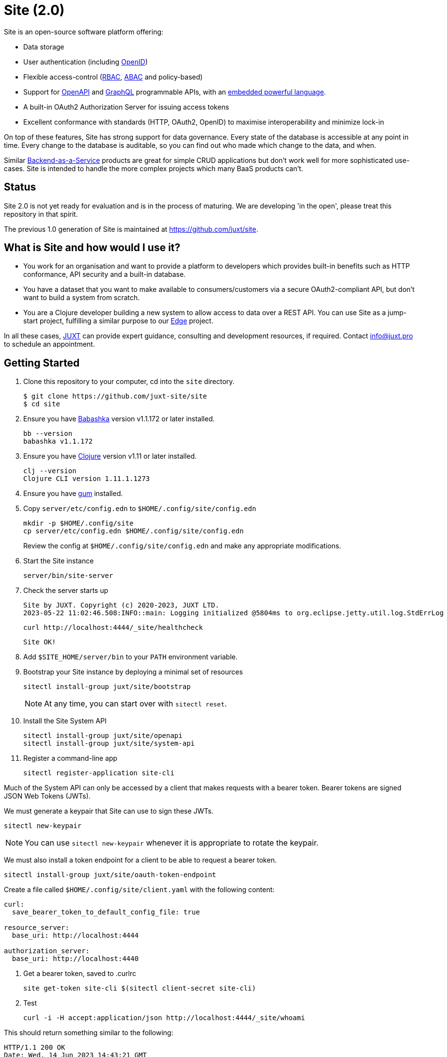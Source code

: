 = Site (2.0)

Site is an open-source software platform offering:

* Data storage
* User authentication (including https://openid.net/[OpenID])
* Flexible access-control (https://en.wikipedia.org/wiki/Role-based_access_control[RBAC], https://en.wikipedia.org/wiki/Attribute-based_access_control[ABAC] and policy-based)
* Support for https://www.openapis.org/[OpenAPI] and https://graphql.org/[GraphQL] programmable APIs, with an https://github.com/babashka/SCI[embedded powerful language].
* A built-in OAuth2 Authorization Server for issuing access tokens
* Excellent conformance with standards (HTTP, OAuth2, OpenID) to maximise interoperability and minimize lock-in

On top of these features, Site has strong support for data governance.
Every state of the database is accessible at any point in time.
Every change to the database is auditable, so you can find out who made which change to the data, and when.

Similar
https://blog.boot.dev/backend/backend-as-a-service/[Backend-as-a-Service]
products are great for simple CRUD applications but don't work well
for more sophisticated use-cases.  Site is intended to handle the more
complex projects which many BaaS products can't.

== Status

Site 2.0 is not yet ready for evaluation and is in the process of
maturing. We are developing 'in the open', please treat this
repository in that spirit.

The previous 1.0 generation of Site is maintained at https://github.com/juxt/site.

== What is Site and how would I use it?

* You work for an organisation and want to provide a platform to
  developers which provides built-in benefits such as HTTP
  conformance, API security and a built-in database.

* You have a dataset that you want to make available to
  consumers/customers via a secure OAuth2-compliant API, but don't
  want to build a system from scratch.

* You are a Clojure developer building a new system to allow access to
  data over a REST API. You can use Site as a jump-start project,
  fulfilling a similar purpose to our
  https://github.com/juxt/edge[Edge] project.

In all these cases, https://juxt.pro[JUXT] can provide expert guidance, consulting and
development resources, if required. Contact info@juxt.pro to schedule
an appointment.

== Getting Started

. Clone this repository to your computer, cd into the `site` directory.
+
----
$ git clone https://github.com/juxt-site/site
$ cd site
----

. Ensure you have https://github.com/babashka/babashka[Babashka] version v1.1.172 or later installed.
+
----
bb --version
babashka v1.1.172
----

. Ensure you have https://clojure.org/[Clojure] version v1.11 or later installed.
+
----
clj --version
Clojure CLI version 1.11.1.1273
----

. Ensure you have https://github.com/charmbracelet/gum/[gum] installed.

. Copy `server/etc/config.edn` to `$HOME/.config/site/config.edn`
+
----
mkdir -p $HOME/.config/site
cp server/etc/config.edn $HOME/.config/site/config.edn
----
Review the config at `$HOME/.config/site/config.edn` and make any appropriate modifications.

. Start the Site instance
+
----
server/bin/site-server
----

. Check the server starts up
+
----
Site by JUXT. Copyright (c) 2020-2023, JUXT LTD.
2023-05-22 11:02:46.508:INFO::main: Logging initialized @5804ms to org.eclipse.jetty.util.log.StdErrLog
----
+
----
curl http://localhost:4444/_site/healthcheck
----
+
----
Site OK!
----

. Add `$SITE_HOME/server/bin` to your `PATH` environment variable.

. Bootstrap your Site instance by deploying a minimal set of resources
+
----
sitectl install-group juxt/site/bootstrap
----
+
NOTE: At any time, you can start over with `sitectl reset`.

. Install the Site System API
+
----
sitectl install-group juxt/site/openapi
sitectl install-group juxt/site/system-api
----

. Register a command-line app
+
----
sitectl register-application site-cli
----

Much of the System API can only be accessed by a client that makes requests with a bearer token.
Bearer tokens are signed JSON Web Tokens (JWTs).

We must generate a keypair that Site can use to sign these JWTs.

----
sitectl new-keypair
----

NOTE: You can use `sitectl new-keypair` whenever it is appropriate to rotate the keypair.

We must also install a token endpoint for a client to be able to request a bearer token.

----
sitectl install-group juxt/site/oauth-token-endpoint
----

Create a file called `$HOME/.config/site/client.yaml` with the following content:

----
curl:
  save_bearer_token_to_default_config_file: true

resource_server:
  base_uri: http://localhost:4444

authorization_server:
  base_uri: http://localhost:4440
----

. Get a bearer token, saved to .curlrc
+
----
site get-token site-cli $(sitectl client-secret site-cli)
----

. Test
+
----
curl -i -H accept:application/json http://localhost:4444/_site/whoami
----

This should return something similar to the following:

----
HTTP/1.1 200 OK
Date: Wed, 14 Jun 2023 14:43:21 GMT
Site-Request-Id: http://localhost:4444/_site/requests/d4d9fd1626bb20015cbf93d0
Content-Type: application/json
Content-Location: http://localhost:4444/_site/whoami.json
Vary: accept
Permissions-Policy: interest-cohort=()
Content-Length: 141
Server: Jetty(9.4.44.v20210927)

{"juxt.site/subject":{"juxt.site/type":"https://meta.juxt.site/types/subject","xt/id":"http://localhost:4440/subjects/ea50d0d1ecc31112e1b2"}}
----

=== Swagger UI

. Register the swagger-ui app
+
----
sitectl register-application swagger-ui
----

. Test that the System API has been installed by opening a browser at https://petstore.swagger.io/?url=http://localhost:4444/_site/openapi.json

. With a browser, navigate to https://petstore.swagger.io/?url=http://localhost:4444/_site/openapi.json
.. Click on /whoami, 'Try it out' and 'Execute' (this should yield a `401 Error: Unauthorized`)
.. Click on 'Authorize', ensure client_id is set to `swagger-ui`, under Scopes, click on `select-all`
.. Login if necessary with the username/password that you entered when bootstrapping the system
.. If the login succeeded, click on `Close`.
.. Click again on `Execute` of the `/whoami` resource. This should now return a 200.


== (Old instructions)

NOTE: We're keeping these instructions as they're useful if you want
to configure a reverse-proxy with proper hostnames.

If you're really keen, you can try out Site and use Swagger UI as a test client.
Follow these instructions:

. Install nginx - see link:doc/next/Installation.adoc[]
. `git clone https://github.com/juxt-site/swagger-ui`
. Install `mkcert` as per link:doc/next/Installation.adoc[]
. Create a cert: `mkcert data.site.test auth.site.test`
. Create a separate cert for the Swagger UI client: `mkcert swagger-ui.site.test`
. Move the generated certs (and associated key files) to your `/etc/nginx/` directory.
. Add the following sub-section to the `http` section of your `/etc/nginx/nginx.conf` file
+
----
    server {
        listen       443 ssl;
        server_name  data.site.test auth.site.test;

        ssl_certificate      data.site.test+1.pem;
        ssl_certificate_key  data.site.test+1-key.pem;

        ssl_session_cache    shared:SSL:1m;
        ssl_session_timeout  5m;

        ssl_ciphers  HIGH:!aNULL:!MD5;
        ssl_prefer_server_ciphers  on;

        location / {
           proxy_pass	http://localhost:2021;
           proxy_set_header Host $host;
           proxy_set_header X-Real-IP $remote_addr;
           proxy_set_header X-Forwarded-Proto $scheme;
        }
    }
----
. Add the following sub-section to the `http` section of your `/etc/nginx/nginx.conf` file
+
----
    server {
        listen       443 ssl;
        server_name  swagger-ui.site.test;

        ssl_certificate      swagger-ui.site.test.pem;
        ssl_certificate_key  swagger-ui.site.test-key.pem;

        ssl_session_cache    shared:SSL:1m;
        ssl_session_timeout  5m;

        ssl_ciphers  HIGH:!aNULL:!MD5;
        ssl_prefer_server_ciphers  on;

        location / {
	  # Replace this with the absolute path of the dist subdir of the swagger-ui clone
	  root swagger-ui/dist/;
        }
    }
----
. As noted, replace the `swagger-ui/dist/` line with the right location on your system.
. Make sure the `ssl_certificate` and `ssl_certificate_key` entries match the filenames of your cert and key files.
. Check nginx config with `nginx -t` first, which will also check the filenames are correct
. Start nginx, e.g. `sudo systemctl start nginx`
. Start a REPL using the provided deps.edn in the usual way.
. Go to the file `src/juxt/site/repl.clj` and search for `:openid/register-user`. Edit the settings there according to your GitHub username.
. From the REPL, enter `(init)`. Alternatively, `rlwrap ncat localhost 50505` and type `:init` - this step will require network access as it downloads issuer configuration and keys.
. Browse to https://swagger-ui.site.test/
. Click on the green `Authorize` button
. Initially this will redirect you to Auth0. Click on the Github icon which will take you to Github. You'll need to allow Github to authorize Auth0 to access your basic profile details. These are used to match the identity you've registered with `:open/register-user`.
. You should now be able to 'try out' the API operations in the Swagger UI.

== When would you use Site?

Site might be a good choice if one or more of the following apply:

* you are developing a browser-based web application but don't have time to develop the backend.
* you are developing an application and want to centralise common data such that it can be shared securely with other applications.
* you have strong requirements for security and access-control over your data.
* you want to access your data over web APIs, such as OpenAPI and/or GraphQL.
* you want to interatively prototype a web API.

== Testing

Run the tests with `make test` if you have make installed, or if not, with `clojure -M:test -m kaocha.runner test`.

== Technical Description

Site is a standards-compliant web server, fulfilling the roles of an https://www.rfc-editor.org/rfc/rfc6749[OAuth2] resource server and authorization server.

[quote,https://www.rfc-editor.org/rfc/rfc6749#section-1.1]
--
resource server:: The server hosting the protected resources, capable of accepting and responding to protected resource requests using access tokens.
--

Resources are documents which represent a resource's identity (URI), configuration and current state (which might be some data, image or other media).
Site stores resources in a database.

A resource request is a standard web request to a URI (as part of an API, such as https://www.openapis.org/[OpenAPI]) or https://graphql.org/[GraphQL] request.

Requests contain an access-token, acquired from an authorization server:

[quote,https://www.rfc-editor.org/rfc/rfc6749#section-1.1]
--
authorization server:: The server issuing access tokens to the client
after successfully authenticating the resource owner and obtaining
authorization.
--

Currently, the only supported database is JUXT's immutable https://xtdb.com[XTDB] database.
XTDB is a good fit for Site, since many of its features (such as document ids and references) map cleanly onto web concepts (such as URIs and links).

== Features

Current development is still focussed on the technical feature set, as required to conform to the relevant standards and provide good interoperability.

=== Resource Server

* Content Negotiation
* Conditional Requests
* Access Control (https://en.wikipedia.org/wiki/Role-based_access_control[RBAC], https://en.wikipedia.org/wiki/Attribute-based_access_control[ABAC] or policy based)
* GraphQL

=== Authorization Server

* Client Registration
* User Authentication (Basic, Login form, OpenID)
* OAuth2 access token grants

== Programming Site

Some types of resource, such as 'operations', may contain Site 'programs' that are executed when required.
All resources are stored in the database, including all program code.

Currently, the only available programming language is https://github.com/babashka/sci/[SCI].

== Consulting

Contact info@juxt.pro if you would like help, we can provide professional consulting services for Site and/or XTDB.

== References

- https://acropolium.com/blog/first-look-at-backend-as-a-service/

== License

The MIT License (MIT)

Copyright © 2020-2023 JUXT LTD.

Permission is hereby granted, free of charge, to any person obtaining a copy of
this software and associated documentation files (the "Software"), to deal in
the Software without restriction, including without limitation the rights to
use, copy, modify, merge, publish, distribute, sublicense, and/or sell copies of
the Software, and to permit persons to whom the Software is furnished to do so,
subject to the following conditions:

The above copyright notice and this permission notice shall be included in all
copies or substantial portions of the Software.

THE SOFTWARE IS PROVIDED "AS IS", WITHOUT WARRANTY OF ANY KIND, EXPRESS OR
IMPLIED, INCLUDING BUT NOT LIMITED TO THE WARRANTIES OF MERCHANTABILITY, FITNESS
FOR A PARTICULAR PURPOSE AND NONINFRINGEMENT. IN NO EVENT SHALL THE AUTHORS OR
COPYRIGHT HOLDERS BE LIABLE FOR ANY CLAIM, DAMAGES OR OTHER LIABILITY, WHETHER
IN AN ACTION OF CONTRACT, TORT OR OTHERWISE, ARISING FROM, OUT OF OR IN
CONNECTION WITH THE SOFTWARE OR THE USE OR OTHER DEALINGS IN THE SOFTWARE.
